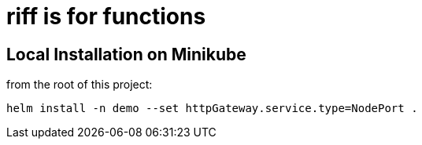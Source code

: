 = riff is for functions

== Local Installation on Minikube

from the root of this project:

```
helm install -n demo --set httpGateway.service.type=NodePort .
```
